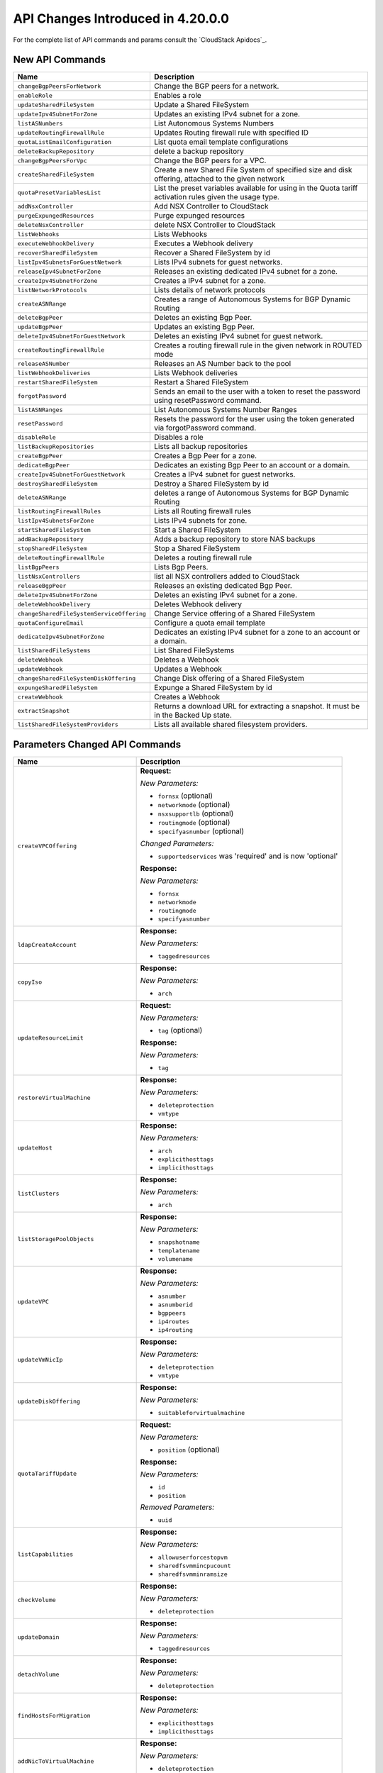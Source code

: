 .. Licensed to the Apache Software Foundation (ASF) under one
   or more contributor license agreements.  See the NOTICE file
   distributed with this work for additional information#
   regarding copyright ownership.  The ASF licenses this file
   to you under the Apache License, Version 2.0 (the
   "License"); you may not use this file except in compliance
   with the License.  You may obtain a copy of the License at
   http://www.apache.org/licenses/LICENSE-2.0
   Unless required by applicable law or agreed to in writing,
   software distributed under the License is distributed on an
   "AS IS" BASIS, WITHOUT WARRANTIES OR CONDITIONS OF ANY
   KIND, either express or implied.  See the License for the
   specific language governing permissions and limitations
   under the License.

API Changes Introduced in 4.20.0.0
==================================
For the complete list of API commands and params consult the `CloudStack Apidocs`_.

New API Commands
----------------

.. cssclass:: table-striped table-bordered table-hover

+---------------------------------------------+--------------------------------------------------------------------------------+
| Name                                        | Description                                                                    |
+=============================================+================================================================================+
| ``changeBgpPeersForNetwork``                | Change the BGP peers for a network.                                            |
+---------------------------------------------+--------------------------------------------------------------------------------+
| ``enableRole``                              | Enables a role                                                                 |
+---------------------------------------------+--------------------------------------------------------------------------------+
| ``updateSharedFileSystem``                  | Update a Shared FileSystem                                                     |
+---------------------------------------------+--------------------------------------------------------------------------------+
| ``updateIpv4SubnetForZone``                 | Updates an existing IPv4 subnet for a zone.                                    |
+---------------------------------------------+--------------------------------------------------------------------------------+
| ``listASNumbers``                           | List Autonomous Systems Numbers                                                |
+---------------------------------------------+--------------------------------------------------------------------------------+
| ``updateRoutingFirewallRule``               | Updates Routing firewall rule with specified ID                                |
+---------------------------------------------+--------------------------------------------------------------------------------+
| ``quotaListEmailConfiguration``             | List quota email template configurations                                       |
+---------------------------------------------+--------------------------------------------------------------------------------+
| ``deleteBackupRepository``                  | delete a backup repository                                                     |
+---------------------------------------------+--------------------------------------------------------------------------------+
| ``changeBgpPeersForVpc``                    | Change the BGP peers for a VPC.                                                |
+---------------------------------------------+--------------------------------------------------------------------------------+
| ``createSharedFileSystem``                  | Create a new Shared File System of specified size and disk offering, attached  |
|                                             | to the given network                                                           |
+---------------------------------------------+--------------------------------------------------------------------------------+
| ``quotaPresetVariablesList``                | List the preset variables available for using in the Quota tariff activation   |
|                                             | rules given the usage type.                                                    |
+---------------------------------------------+--------------------------------------------------------------------------------+
| ``addNsxController``                        | Add NSX Controller to CloudStack                                               |
+---------------------------------------------+--------------------------------------------------------------------------------+
| ``purgeExpungedResources``                  | Purge expunged resources                                                       |
+---------------------------------------------+--------------------------------------------------------------------------------+
| ``deleteNsxController``                     | delete NSX Controller to CloudStack                                            |
+---------------------------------------------+--------------------------------------------------------------------------------+
| ``listWebhooks``                            | Lists Webhooks                                                                 |
+---------------------------------------------+--------------------------------------------------------------------------------+
| ``executeWebhookDelivery``                  | Executes a Webhook delivery                                                    |
+---------------------------------------------+--------------------------------------------------------------------------------+
| ``recoverSharedFileSystem``                 | Recover a Shared FileSystem by id                                              |
+---------------------------------------------+--------------------------------------------------------------------------------+
| ``listIpv4SubnetsForGuestNetwork``          | Lists IPv4 subnets for guest networks.                                         |
+---------------------------------------------+--------------------------------------------------------------------------------+
| ``releaseIpv4SubnetForZone``                | Releases an existing dedicated IPv4 subnet for a zone.                         |
+---------------------------------------------+--------------------------------------------------------------------------------+
| ``createIpv4SubnetForZone``                 | Creates a IPv4 subnet for a zone.                                              |
+---------------------------------------------+--------------------------------------------------------------------------------+
| ``listNetworkProtocols``                    | Lists details of network protocols                                             |
+---------------------------------------------+--------------------------------------------------------------------------------+
| ``createASNRange``                          | Creates a range of Autonomous Systems for BGP Dynamic Routing                  |
+---------------------------------------------+--------------------------------------------------------------------------------+
| ``deleteBgpPeer``                           | Deletes an existing Bgp Peer.                                                  |
+---------------------------------------------+--------------------------------------------------------------------------------+
| ``updateBgpPeer``                           | Updates an existing Bgp Peer.                                                  |
+---------------------------------------------+--------------------------------------------------------------------------------+
| ``deleteIpv4SubnetForGuestNetwork``         | Deletes an existing IPv4 subnet for guest network.                             |
+---------------------------------------------+--------------------------------------------------------------------------------+
| ``createRoutingFirewallRule``               | Creates a routing firewall rule in the given network in ROUTED mode            |
+---------------------------------------------+--------------------------------------------------------------------------------+
| ``releaseASNumber``                         | Releases an AS Number back to the pool                                         |
+---------------------------------------------+--------------------------------------------------------------------------------+
| ``listWebhookDeliveries``                   | Lists Webhook deliveries                                                       |
+---------------------------------------------+--------------------------------------------------------------------------------+
| ``restartSharedFileSystem``                 | Restart a Shared FileSystem                                                    |
+---------------------------------------------+--------------------------------------------------------------------------------+
| ``forgotPassword``                          | Sends an email to the user with a token to reset the password using            |
|                                             | resetPassword command.                                                         |
+---------------------------------------------+--------------------------------------------------------------------------------+
| ``listASNRanges``                           | List Autonomous Systems Number Ranges                                          |
+---------------------------------------------+--------------------------------------------------------------------------------+
| ``resetPassword``                           | Resets the password for the user using the token generated via forgotPassword  |
|                                             | command.                                                                       |
+---------------------------------------------+--------------------------------------------------------------------------------+
| ``disableRole``                             | Disables a role                                                                |
+---------------------------------------------+--------------------------------------------------------------------------------+
| ``listBackupRepositories``                  | Lists all backup repositories                                                  |
+---------------------------------------------+--------------------------------------------------------------------------------+
| ``createBgpPeer``                           | Creates a Bgp Peer for a zone.                                                 |
+---------------------------------------------+--------------------------------------------------------------------------------+
| ``dedicateBgpPeer``                         | Dedicates an existing Bgp Peer to an account or a domain.                      |
+---------------------------------------------+--------------------------------------------------------------------------------+
| ``createIpv4SubnetForGuestNetwork``         | Creates a IPv4 subnet for guest networks.                                      |
+---------------------------------------------+--------------------------------------------------------------------------------+
| ``destroySharedFileSystem``                 | Destroy a Shared FileSystem by id                                              |
+---------------------------------------------+--------------------------------------------------------------------------------+
| ``deleteASNRange``                          | deletes a range of Autonomous Systems for BGP Dynamic Routing                  |
+---------------------------------------------+--------------------------------------------------------------------------------+
| ``listRoutingFirewallRules``                | Lists all Routing firewall rules                                               |
+---------------------------------------------+--------------------------------------------------------------------------------+
| ``listIpv4SubnetsForZone``                  | Lists IPv4 subnets for zone.                                                   |
+---------------------------------------------+--------------------------------------------------------------------------------+
| ``startSharedFileSystem``                   | Start a Shared FileSystem                                                      |
+---------------------------------------------+--------------------------------------------------------------------------------+
| ``addBackupRepository``                     | Adds a backup repository to store NAS backups                                  |
+---------------------------------------------+--------------------------------------------------------------------------------+
| ``stopSharedFileSystem``                    | Stop a Shared FileSystem                                                       |
+---------------------------------------------+--------------------------------------------------------------------------------+
| ``deleteRoutingFirewallRule``               | Deletes a routing firewall rule                                                |
+---------------------------------------------+--------------------------------------------------------------------------------+
| ``listBgpPeers``                            | Lists Bgp Peers.                                                               |
+---------------------------------------------+--------------------------------------------------------------------------------+
| ``listNsxControllers``                      | list all NSX controllers added to CloudStack                                   |
+---------------------------------------------+--------------------------------------------------------------------------------+
| ``releaseBgpPeer``                          | Releases an existing dedicated Bgp Peer.                                       |
+---------------------------------------------+--------------------------------------------------------------------------------+
| ``deleteIpv4SubnetForZone``                 | Deletes an existing IPv4 subnet for a zone.                                    |
+---------------------------------------------+--------------------------------------------------------------------------------+
| ``deleteWebhookDelivery``                   | Deletes Webhook delivery                                                       |
+---------------------------------------------+--------------------------------------------------------------------------------+
| ``changeSharedFileSystemServiceOffering``   | Change Service offering of a Shared FileSystem                                 |
+---------------------------------------------+--------------------------------------------------------------------------------+
| ``quotaConfigureEmail``                     | Configure a quota email template                                               |
+---------------------------------------------+--------------------------------------------------------------------------------+
| ``dedicateIpv4SubnetForZone``               | Dedicates an existing IPv4 subnet for a zone to an account or a domain.        |
+---------------------------------------------+--------------------------------------------------------------------------------+
| ``listSharedFileSystems``                   | List Shared FileSystems                                                        |
+---------------------------------------------+--------------------------------------------------------------------------------+
| ``deleteWebhook``                           | Deletes a Webhook                                                              |
+---------------------------------------------+--------------------------------------------------------------------------------+
| ``updateWebhook``                           | Updates a Webhook                                                              |
+---------------------------------------------+--------------------------------------------------------------------------------+
| ``changeSharedFileSystemDiskOffering``      | Change Disk offering of a Shared FileSystem                                    |
+---------------------------------------------+--------------------------------------------------------------------------------+
| ``expungeSharedFileSystem``                 | Expunge a Shared FileSystem by id                                              |
+---------------------------------------------+--------------------------------------------------------------------------------+
| ``createWebhook``                           | Creates a Webhook                                                              |
+---------------------------------------------+--------------------------------------------------------------------------------+
| ``extractSnapshot``                         | Returns a download URL for extracting a snapshot. It must be in the Backed Up  |
|                                             | state.                                                                         |
+---------------------------------------------+--------------------------------------------------------------------------------+
| ``listSharedFileSystemProviders``           | Lists all available shared filesystem providers.                               |
+---------------------------------------------+--------------------------------------------------------------------------------+


Parameters Changed API Commands
-------------------------------

.. cssclass:: table-striped table-bordered table-hover

+---------------------------------------------+--------------------------------------------------------------------------------+
| Name                                        | Description                                                                    |
+=============================================+================================================================================+
| ``createVPCOffering``                       | **Request:**                                                                   |
|                                             |                                                                                |
|                                             | *New Parameters:*                                                              |
|                                             |                                                                                |
|                                             | - ``fornsx`` (optional)                                                        |
|                                             | - ``networkmode`` (optional)                                                   |
|                                             | - ``nsxsupportlb`` (optional)                                                  |
|                                             | - ``routingmode`` (optional)                                                   |
|                                             | - ``specifyasnumber`` (optional)                                               |
|                                             |                                                                                |
|                                             | *Changed Parameters:*                                                          |
|                                             |                                                                                |
|                                             | - ``supportedservices`` was 'required' and is now 'optional'                   |
|                                             |                                                                                |
|                                             | **Response:**                                                                  |
|                                             |                                                                                |
|                                             | *New Parameters:*                                                              |
|                                             |                                                                                |
|                                             | - ``fornsx``                                                                   |
|                                             | - ``networkmode``                                                              |
|                                             | - ``routingmode``                                                              |
|                                             | - ``specifyasnumber``                                                          |
|                                             |                                                                                |
+---------------------------------------------+--------------------------------------------------------------------------------+
| ``ldapCreateAccount``                       | **Response:**                                                                  |
|                                             |                                                                                |
|                                             | *New Parameters:*                                                              |
|                                             |                                                                                |
|                                             | - ``taggedresources``                                                          |
|                                             |                                                                                |
+---------------------------------------------+--------------------------------------------------------------------------------+
| ``copyIso``                                 | **Response:**                                                                  |
|                                             |                                                                                |
|                                             | *New Parameters:*                                                              |
|                                             |                                                                                |
|                                             | - ``arch``                                                                     |
|                                             |                                                                                |
+---------------------------------------------+--------------------------------------------------------------------------------+
| ``updateResourceLimit``                     | **Request:**                                                                   |
|                                             |                                                                                |
|                                             | *New Parameters:*                                                              |
|                                             |                                                                                |
|                                             | - ``tag`` (optional)                                                           |
|                                             |                                                                                |
|                                             | **Response:**                                                                  |
|                                             |                                                                                |
|                                             | *New Parameters:*                                                              |
|                                             |                                                                                |
|                                             | - ``tag``                                                                      |
|                                             |                                                                                |
+---------------------------------------------+--------------------------------------------------------------------------------+
| ``restoreVirtualMachine``                   | **Response:**                                                                  |
|                                             |                                                                                |
|                                             | *New Parameters:*                                                              |
|                                             |                                                                                |
|                                             | - ``deleteprotection``                                                         |
|                                             | - ``vmtype``                                                                   |
|                                             |                                                                                |
+---------------------------------------------+--------------------------------------------------------------------------------+
| ``updateHost``                              | **Response:**                                                                  |
|                                             |                                                                                |
|                                             | *New Parameters:*                                                              |
|                                             |                                                                                |
|                                             | - ``arch``                                                                     |
|                                             | - ``explicithosttags``                                                         |
|                                             | - ``implicithosttags``                                                         |
|                                             |                                                                                |
+---------------------------------------------+--------------------------------------------------------------------------------+
| ``listClusters``                            | **Response:**                                                                  |
|                                             |                                                                                |
|                                             | *New Parameters:*                                                              |
|                                             |                                                                                |
|                                             | - ``arch``                                                                     |
|                                             |                                                                                |
+---------------------------------------------+--------------------------------------------------------------------------------+
| ``listStoragePoolObjects``                  | **Response:**                                                                  |
|                                             |                                                                                |
|                                             | *New Parameters:*                                                              |
|                                             |                                                                                |
|                                             | - ``snapshotname``                                                             |
|                                             | - ``templatename``                                                             |
|                                             | - ``volumename``                                                               |
|                                             |                                                                                |
+---------------------------------------------+--------------------------------------------------------------------------------+
| ``updateVPC``                               | **Response:**                                                                  |
|                                             |                                                                                |
|                                             | *New Parameters:*                                                              |
|                                             |                                                                                |
|                                             | - ``asnumber``                                                                 |
|                                             | - ``asnumberid``                                                               |
|                                             | - ``bgppeers``                                                                 |
|                                             | - ``ip4routes``                                                                |
|                                             | - ``ip4routing``                                                               |
|                                             |                                                                                |
+---------------------------------------------+--------------------------------------------------------------------------------+
| ``updateVmNicIp``                           | **Response:**                                                                  |
|                                             |                                                                                |
|                                             | *New Parameters:*                                                              |
|                                             |                                                                                |
|                                             | - ``deleteprotection``                                                         |
|                                             | - ``vmtype``                                                                   |
|                                             |                                                                                |
+---------------------------------------------+--------------------------------------------------------------------------------+
| ``updateDiskOffering``                      | **Response:**                                                                  |
|                                             |                                                                                |
|                                             | *New Parameters:*                                                              |
|                                             |                                                                                |
|                                             | - ``suitableforvirtualmachine``                                                |
|                                             |                                                                                |
+---------------------------------------------+--------------------------------------------------------------------------------+
| ``quotaTariffUpdate``                       | **Request:**                                                                   |
|                                             |                                                                                |
|                                             | *New Parameters:*                                                              |
|                                             |                                                                                |
|                                             | - ``position`` (optional)                                                      |
|                                             |                                                                                |
|                                             | **Response:**                                                                  |
|                                             |                                                                                |
|                                             | *New Parameters:*                                                              |
|                                             |                                                                                |
|                                             | - ``id``                                                                       |
|                                             | - ``position``                                                                 |
|                                             |                                                                                |
|                                             | *Removed Parameters:*                                                          |
|                                             |                                                                                |
|                                             | - ``uuid``                                                                     |
|                                             |                                                                                |
+---------------------------------------------+--------------------------------------------------------------------------------+
| ``listCapabilities``                        | **Response:**                                                                  |
|                                             |                                                                                |
|                                             | *New Parameters:*                                                              |
|                                             |                                                                                |
|                                             | - ``allowuserforcestopvm``                                                     |
|                                             | - ``sharedfsvmmincpucount``                                                    |
|                                             | - ``sharedfsvmminramsize``                                                     |
|                                             |                                                                                |
+---------------------------------------------+--------------------------------------------------------------------------------+
| ``checkVolume``                             | **Response:**                                                                  |
|                                             |                                                                                |
|                                             | *New Parameters:*                                                              |
|                                             |                                                                                |
|                                             | - ``deleteprotection``                                                         |
|                                             |                                                                                |
+---------------------------------------------+--------------------------------------------------------------------------------+
| ``updateDomain``                            | **Response:**                                                                  |
|                                             |                                                                                |
|                                             | *New Parameters:*                                                              |
|                                             |                                                                                |
|                                             | - ``taggedresources``                                                          |
|                                             |                                                                                |
+---------------------------------------------+--------------------------------------------------------------------------------+
| ``detachVolume``                            | **Response:**                                                                  |
|                                             |                                                                                |
|                                             | *New Parameters:*                                                              |
|                                             |                                                                                |
|                                             | - ``deleteprotection``                                                         |
|                                             |                                                                                |
+---------------------------------------------+--------------------------------------------------------------------------------+
| ``findHostsForMigration``                   | **Response:**                                                                  |
|                                             |                                                                                |
|                                             | *New Parameters:*                                                              |
|                                             |                                                                                |
|                                             | - ``explicithosttags``                                                         |
|                                             | - ``implicithosttags``                                                         |
|                                             |                                                                                |
+---------------------------------------------+--------------------------------------------------------------------------------+
| ``addNicToVirtualMachine``                  | **Response:**                                                                  |
|                                             |                                                                                |
|                                             | *New Parameters:*                                                              |
|                                             |                                                                                |
|                                             | - ``deleteprotection``                                                         |
|                                             | - ``vmtype``                                                                   |
|                                             |                                                                                |
+---------------------------------------------+--------------------------------------------------------------------------------+
| ``listPublicIpAddresses``                   | **Request:**                                                                   |
|                                             |                                                                                |
|                                             | *New Parameters:*                                                              |
|                                             |                                                                                |
|                                             | - ``forsystemvms`` (optional)                                                  |
|                                             |                                                                                |
|                                             | **Response:**                                                                  |
|                                             |                                                                                |
|                                             | *New Parameters:*                                                              |
|                                             |                                                                                |
|                                             | - ``forsystemvms``                                                             |
|                                             |                                                                                |
+---------------------------------------------+--------------------------------------------------------------------------------+
| ``updateDefaultNicForVirtualMachine``       | **Response:**                                                                  |
|                                             |                                                                                |
|                                             | *New Parameters:*                                                              |
|                                             |                                                                                |
|                                             | - ``deleteprotection``                                                         |
|                                             | - ``vmtype``                                                                   |
|                                             |                                                                                |
+---------------------------------------------+--------------------------------------------------------------------------------+
| ``copyTemplate``                            | **Response:**                                                                  |
|                                             |                                                                                |
|                                             | *New Parameters:*                                                              |
|                                             |                                                                                |
|                                             | - ``arch``                                                                     |
|                                             |                                                                                |
+---------------------------------------------+--------------------------------------------------------------------------------+
| ``listNiciraNvpDeviceNetworks``             | **Response:**                                                                  |
|                                             |                                                                                |
|                                             | *New Parameters:*                                                              |
|                                             |                                                                                |
|                                             | - ``asnumber``                                                                 |
|                                             | - ``asnumberid``                                                               |
|                                             | - ``bgppeers``                                                                 |
|                                             | - ``ip4routes``                                                                |
|                                             | - ``ip4routing``                                                               |
|                                             |                                                                                |
+---------------------------------------------+--------------------------------------------------------------------------------+
| ``resizeVolume``                            | **Response:**                                                                  |
|                                             |                                                                                |
|                                             | *New Parameters:*                                                              |
|                                             |                                                                                |
|                                             | - ``deleteprotection``                                                         |
|                                             |                                                                                |
+---------------------------------------------+--------------------------------------------------------------------------------+
| ``changeOfferingForVolume``                 | **Response:**                                                                  |
|                                             |                                                                                |
|                                             | *New Parameters:*                                                              |
|                                             |                                                                                |
|                                             | - ``deleteprotection``                                                         |
|                                             |                                                                                |
+---------------------------------------------+--------------------------------------------------------------------------------+
| ``updateNetwork``                           | **Response:**                                                                  |
|                                             |                                                                                |
|                                             | *New Parameters:*                                                              |
|                                             |                                                                                |
|                                             | - ``asnumber``                                                                 |
|                                             | - ``asnumberid``                                                               |
|                                             | - ``bgppeers``                                                                 |
|                                             | - ``ip4routes``                                                                |
|                                             | - ``ip4routing``                                                               |
|                                             |                                                                                |
+---------------------------------------------+--------------------------------------------------------------------------------+
| ``listUsageTypes``                          | **Response:**                                                                  |
|                                             |                                                                                |
|                                             | *New Parameters:*                                                              |
|                                             |                                                                                |
|                                             | - ``id``                                                                       |
|                                             | - ``name``                                                                     |
|                                             |                                                                                |
|                                             | *Removed Parameters:*                                                          |
|                                             |                                                                                |
|                                             | - ``usagetypeid``                                                              |
|                                             |                                                                                |
+---------------------------------------------+--------------------------------------------------------------------------------+
| ``migrateVirtualMachine``                   | **Response:**                                                                  |
|                                             |                                                                                |
|                                             | *New Parameters:*                                                              |
|                                             |                                                                                |
|                                             | - ``deleteprotection``                                                         |
|                                             | - ``vmtype``                                                                   |
|                                             |                                                                                |
+---------------------------------------------+--------------------------------------------------------------------------------+
| ``resetPasswordForVirtualMachine``          | **Response:**                                                                  |
|                                             |                                                                                |
|                                             | *New Parameters:*                                                              |
|                                             |                                                                                |
|                                             | - ``deleteprotection``                                                         |
|                                             | - ``vmtype``                                                                   |
|                                             |                                                                                |
+---------------------------------------------+--------------------------------------------------------------------------------+
| ``createVPC``                               | **Request:**                                                                   |
|                                             |                                                                                |
|                                             | *New Parameters:*                                                              |
|                                             |                                                                                |
|                                             | - ``asnumber`` (optional)                                                      |
|                                             | - ``bgppeerids`` (optional)                                                    |
|                                             | - ``cidrsize`` (optional)                                                      |
|                                             |                                                                                |
|                                             | *Changed Parameters:*                                                          |
|                                             |                                                                                |
|                                             | - ``cidr`` was 'required' and is now 'optional'                                |
|                                             |                                                                                |
|                                             | **Response:**                                                                  |
|                                             |                                                                                |
|                                             | *New Parameters:*                                                              |
|                                             |                                                                                |
|                                             | - ``asnumber``                                                                 |
|                                             | - ``asnumberid``                                                               |
|                                             | - ``bgppeers``                                                                 |
|                                             | - ``ip4routes``                                                                |
|                                             | - ``ip4routing``                                                               |
|                                             |                                                                                |
+---------------------------------------------+--------------------------------------------------------------------------------+
| ``detachIso``                               | **Response:**                                                                  |
|                                             |                                                                                |
|                                             | *New Parameters:*                                                              |
|                                             |                                                                                |
|                                             | - ``deleteprotection``                                                         |
|                                             | - ``vmtype``                                                                   |
|                                             |                                                                                |
+---------------------------------------------+--------------------------------------------------------------------------------+
| ``prepareHostForMaintenance``               | **Response:**                                                                  |
|                                             |                                                                                |
|                                             | *New Parameters:*                                                              |
|                                             |                                                                                |
|                                             | - ``arch``                                                                     |
|                                             | - ``explicithosttags``                                                         |
|                                             | - ``implicithosttags``                                                         |
|                                             |                                                                                |
+---------------------------------------------+--------------------------------------------------------------------------------+
| ``listVirtualMachines``                     | **Response:**                                                                  |
|                                             |                                                                                |
|                                             | *New Parameters:*                                                              |
|                                             |                                                                                |
|                                             | - ``deleteprotection``                                                         |
|                                             | - ``vmtype``                                                                   |
|                                             |                                                                                |
+---------------------------------------------+--------------------------------------------------------------------------------+
| ``listDiskOfferings``                       | **Request:**                                                                   |
|                                             |                                                                                |
|                                             | *New Parameters:*                                                              |
|                                             |                                                                                |
|                                             | - ``virtualmachineid`` (optional)                                              |
|                                             |                                                                                |
|                                             | **Response:**                                                                  |
|                                             |                                                                                |
|                                             | *New Parameters:*                                                              |
|                                             |                                                                                |
|                                             | - ``suitableforvirtualmachine``                                                |
|                                             |                                                                                |
+---------------------------------------------+--------------------------------------------------------------------------------+
| ``listProjects``                            | **Response:**                                                                  |
|                                             |                                                                                |
|                                             | *New Parameters:*                                                              |
|                                             |                                                                                |
|                                             | - ``taggedresources``                                                          |
|                                             |                                                                                |
+---------------------------------------------+--------------------------------------------------------------------------------+
| ``createAccount``                           | **Response:**                                                                  |
|                                             |                                                                                |
|                                             | *New Parameters:*                                                              |
|                                             |                                                                                |
|                                             | - ``taggedresources``                                                          |
|                                             |                                                                                |
+---------------------------------------------+--------------------------------------------------------------------------------+
| ``revertToVMSnapshot``                      | **Response:**                                                                  |
|                                             |                                                                                |
|                                             | *New Parameters:*                                                              |
|                                             |                                                                                |
|                                             | - ``deleteprotection``                                                         |
|                                             | - ``vmtype``                                                                   |
|                                             |                                                                                |
+---------------------------------------------+--------------------------------------------------------------------------------+
| ``registerIso``                             | **Request:**                                                                   |
|                                             |                                                                                |
|                                             | *New Parameters:*                                                              |
|                                             |                                                                                |
|                                             | - ``arch`` (optional)                                                          |
|                                             |                                                                                |
|                                             | **Response:**                                                                  |
|                                             |                                                                                |
|                                             | *New Parameters:*                                                              |
|                                             |                                                                                |
|                                             | - ``arch``                                                                     |
|                                             |                                                                                |
+---------------------------------------------+--------------------------------------------------------------------------------+
| ``cancelHostMaintenance``                   | **Response:**                                                                  |
|                                             |                                                                                |
|                                             | *New Parameters:*                                                              |
|                                             |                                                                                |
|                                             | - ``arch``                                                                     |
|                                             | - ``explicithosttags``                                                         |
|                                             | - ``implicithosttags``                                                         |
|                                             |                                                                                |
+---------------------------------------------+--------------------------------------------------------------------------------+
| ``updateZone``                              | **Response:**                                                                  |
|                                             |                                                                                |
|                                             | *New Parameters:*                                                              |
|                                             |                                                                                |
|                                             | - ``asnrange``                                                                 |
|                                             | - ``ismultiarch``                                                              |
|                                             | - ``isnsxenabled``                                                             |
|                                             |                                                                                |
+---------------------------------------------+--------------------------------------------------------------------------------+
| ``listVlanIpRanges``                        | **Response:**                                                                  |
|                                             |                                                                                |
|                                             | *New Parameters:*                                                              |
|                                             |                                                                                |
|                                             | - ``fornsx``                                                                   |
|                                             |                                                                                |
+---------------------------------------------+--------------------------------------------------------------------------------+
| ``listProjectAccounts``                     | **Response:**                                                                  |
|                                             |                                                                                |
|                                             | *New Parameters:*                                                              |
|                                             |                                                                                |
|                                             | - ``taggedresources``                                                          |
|                                             |                                                                                |
+---------------------------------------------+--------------------------------------------------------------------------------+
| ``createDiskOffering``                      | **Response:**                                                                  |
|                                             |                                                                                |
|                                             | *New Parameters:*                                                              |
|                                             |                                                                                |
|                                             | - ``suitableforvirtualmachine``                                                |
|                                             |                                                                                |
+---------------------------------------------+--------------------------------------------------------------------------------+
| ``migrateVirtualMachineWithVolume``         | **Response:**                                                                  |
|                                             |                                                                                |
|                                             | *New Parameters:*                                                              |
|                                             |                                                                                |
|                                             | - ``deleteprotection``                                                         |
|                                             | - ``vmtype``                                                                   |
|                                             |                                                                                |
+---------------------------------------------+--------------------------------------------------------------------------------+
| ``attachVolume``                            | **Response:**                                                                  |
|                                             |                                                                                |
|                                             | *New Parameters:*                                                              |
|                                             |                                                                                |
|                                             | - ``deleteprotection``                                                         |
|                                             |                                                                                |
+---------------------------------------------+--------------------------------------------------------------------------------+
| ``addHost``                                 | **Response:**                                                                  |
|                                             |                                                                                |
|                                             | *New Parameters:*                                                              |
|                                             |                                                                                |
|                                             | - ``arch``                                                                     |
|                                             | - ``explicithosttags``                                                         |
|                                             | - ``implicithosttags``                                                         |
|                                             |                                                                                |
+---------------------------------------------+--------------------------------------------------------------------------------+
| ``updateProject``                           | **Response:**                                                                  |
|                                             |                                                                                |
|                                             | *New Parameters:*                                                              |
|                                             |                                                                                |
|                                             | - ``taggedresources``                                                          |
|                                             |                                                                                |
+---------------------------------------------+--------------------------------------------------------------------------------+
| ``listZones``                               | **Response:**                                                                  |
|                                             |                                                                                |
|                                             | *New Parameters:*                                                              |
|                                             |                                                                                |
|                                             | - ``asnrange``                                                                 |
|                                             | - ``ismultiarch``                                                              |
|                                             | - ``isnsxenabled``                                                             |
|                                             |                                                                                |
+---------------------------------------------+--------------------------------------------------------------------------------+
| ``listNetscalerLoadBalancerNetworks``       | **Response:**                                                                  |
|                                             |                                                                                |
|                                             | *New Parameters:*                                                              |
|                                             |                                                                                |
|                                             | - ``asnumber``                                                                 |
|                                             | - ``asnumberid``                                                               |
|                                             | - ``bgppeers``                                                                 |
|                                             | - ``ip4routes``                                                                |
|                                             | - ``ip4routing``                                                               |
|                                             |                                                                                |
+---------------------------------------------+--------------------------------------------------------------------------------+
| ``migrateVolume``                           | **Response:**                                                                  |
|                                             |                                                                                |
|                                             | *New Parameters:*                                                              |
|                                             |                                                                                |
|                                             | - ``deleteprotection``                                                         |
|                                             |                                                                                |
+---------------------------------------------+--------------------------------------------------------------------------------+
| ``migrateVPC``                              | **Response:**                                                                  |
|                                             |                                                                                |
|                                             | *New Parameters:*                                                              |
|                                             |                                                                                |
|                                             | - ``asnumber``                                                                 |
|                                             | - ``asnumberid``                                                               |
|                                             | - ``bgppeers``                                                                 |
|                                             | - ``ip4routes``                                                                |
|                                             | - ``ip4routing``                                                               |
|                                             |                                                                                |
+---------------------------------------------+--------------------------------------------------------------------------------+
| ``dedicatePublicIpRange``                   | **Response:**                                                                  |
|                                             |                                                                                |
|                                             | *New Parameters:*                                                              |
|                                             |                                                                                |
|                                             | - ``fornsx``                                                                   |
|                                             |                                                                                |
+---------------------------------------------+--------------------------------------------------------------------------------+
| ``recoverVirtualMachine``                   | **Response:**                                                                  |
|                                             |                                                                                |
|                                             | *New Parameters:*                                                              |
|                                             |                                                                                |
|                                             | - ``deleteprotection``                                                         |
|                                             | - ``vmtype``                                                                   |
|                                             |                                                                                |
+---------------------------------------------+--------------------------------------------------------------------------------+
| ``cancelHostAsDegraded``                    | **Response:**                                                                  |
|                                             |                                                                                |
|                                             | *New Parameters:*                                                              |
|                                             |                                                                                |
|                                             | - ``arch``                                                                     |
|                                             | - ``explicithosttags``                                                         |
|                                             | - ``implicithosttags``                                                         |
|                                             |                                                                                |
+---------------------------------------------+--------------------------------------------------------------------------------+
| ``listBrocadeVcsDeviceNetworks``            | **Response:**                                                                  |
|                                             |                                                                                |
|                                             | *New Parameters:*                                                              |
|                                             |                                                                                |
|                                             | - ``asnumber``                                                                 |
|                                             | - ``asnumberid``                                                               |
|                                             | - ``bgppeers``                                                                 |
|                                             | - ``ip4routes``                                                                |
|                                             | - ``ip4routing``                                                               |
|                                             |                                                                                |
+---------------------------------------------+--------------------------------------------------------------------------------+
| ``importRole``                              | **Response:**                                                                  |
|                                             |                                                                                |
|                                             | *New Parameters:*                                                              |
|                                             |                                                                                |
|                                             | - ``state``                                                                    |
|                                             |                                                                                |
+---------------------------------------------+--------------------------------------------------------------------------------+
| ``quotaTariffCreate``                       | **Request:**                                                                   |
|                                             |                                                                                |
|                                             | *New Parameters:*                                                              |
|                                             |                                                                                |
|                                             | - ``position`` (optional)                                                      |
|                                             |                                                                                |
|                                             | **Response:**                                                                  |
|                                             |                                                                                |
|                                             | *New Parameters:*                                                              |
|                                             |                                                                                |
|                                             | - ``id``                                                                       |
|                                             | - ``position``                                                                 |
|                                             |                                                                                |
|                                             | *Removed Parameters:*                                                          |
|                                             |                                                                                |
|                                             | - ``uuid``                                                                     |
|                                             |                                                                                |
+---------------------------------------------+--------------------------------------------------------------------------------+
| ``suspendProject``                          | **Response:**                                                                  |
|                                             |                                                                                |
|                                             | *New Parameters:*                                                              |
|                                             |                                                                                |
|                                             | - ``taggedresources``                                                          |
|                                             |                                                                                |
+---------------------------------------------+--------------------------------------------------------------------------------+
| ``createZone``                              | **Response:**                                                                  |
|                                             |                                                                                |
|                                             | *New Parameters:*                                                              |
|                                             |                                                                                |
|                                             | - ``asnrange``                                                                 |
|                                             | - ``ismultiarch``                                                              |
|                                             | - ``isnsxenabled``                                                             |
|                                             |                                                                                |
+---------------------------------------------+--------------------------------------------------------------------------------+
| ``listDomainChildren``                      | **Response:**                                                                  |
|                                             |                                                                                |
|                                             | *New Parameters:*                                                              |
|                                             |                                                                                |
|                                             | - ``taggedresources``                                                          |
|                                             |                                                                                |
+---------------------------------------------+--------------------------------------------------------------------------------+
| ``importUnmanagedInstance``                 | **Response:**                                                                  |
|                                             |                                                                                |
|                                             | *New Parameters:*                                                              |
|                                             |                                                                                |
|                                             | - ``deleteprotection``                                                         |
|                                             | - ``vmtype``                                                                   |
|                                             |                                                                                |
+---------------------------------------------+--------------------------------------------------------------------------------+
| ``attachIso``                               | **Response:**                                                                  |
|                                             |                                                                                |
|                                             | *New Parameters:*                                                              |
|                                             |                                                                                |
|                                             | - ``deleteprotection``                                                         |
|                                             | - ``vmtype``                                                                   |
|                                             |                                                                                |
+---------------------------------------------+--------------------------------------------------------------------------------+
| ``generateUsageRecords``                    | **Request:**                                                                   |
|                                             |                                                                                |
|                                             | *Changed Parameters:*                                                          |
|                                             |                                                                                |
|                                             | - ``enddate`` was 'required' and is now 'optional'                             |
|                                             | - ``startdate`` was 'required' and is now 'optional'                           |
|                                             |                                                                                |
+---------------------------------------------+--------------------------------------------------------------------------------+
| ``listAccounts``                            | **Request:**                                                                   |
|                                             |                                                                                |
|                                             | *New Parameters:*                                                              |
|                                             |                                                                                |
|                                             | - ``tag`` (optional)                                                           |
|                                             |                                                                                |
|                                             | **Response:**                                                                  |
|                                             |                                                                                |
|                                             | *New Parameters:*                                                              |
|                                             |                                                                                |
|                                             | - ``taggedresources``                                                          |
|                                             |                                                                                |
+---------------------------------------------+--------------------------------------------------------------------------------+
| ``activateProject``                         | **Response:**                                                                  |
|                                             |                                                                                |
|                                             | *New Parameters:*                                                              |
|                                             |                                                                                |
|                                             | - ``taggedresources``                                                          |
|                                             |                                                                                |
+---------------------------------------------+--------------------------------------------------------------------------------+
| ``deleteVnfTemplate``                       | **Request:**                                                                   |
|                                             |                                                                                |
|                                             | *New Parameters:*                                                              |
|                                             |                                                                                |
|                                             | - ``issystem`` (optional)                                                      |
|                                             |                                                                                |
+---------------------------------------------+--------------------------------------------------------------------------------+
| ``addBaremetalHost``                        | **Response:**                                                                  |
|                                             |                                                                                |
|                                             | *New Parameters:*                                                              |
|                                             |                                                                                |
|                                             | - ``arch``                                                                     |
|                                             | - ``explicithosttags``                                                         |
|                                             | - ``implicithosttags``                                                         |
|                                             |                                                                                |
+---------------------------------------------+--------------------------------------------------------------------------------+
| ``destroyVirtualMachine``                   | **Response:**                                                                  |
|                                             |                                                                                |
|                                             | *New Parameters:*                                                              |
|                                             |                                                                                |
|                                             | - ``deleteprotection``                                                         |
|                                             | - ``vmtype``                                                                   |
|                                             |                                                                                |
+---------------------------------------------+--------------------------------------------------------------------------------+
| ``startVirtualMachine``                     | **Response:**                                                                  |
|                                             |                                                                                |
|                                             | *New Parameters:*                                                              |
|                                             |                                                                                |
|                                             | - ``deleteprotection``                                                         |
|                                             | - ``vmtype``                                                                   |
|                                             |                                                                                |
+---------------------------------------------+--------------------------------------------------------------------------------+
| ``listHosts``                               | **Response:**                                                                  |
|                                             |                                                                                |
|                                             | *New Parameters:*                                                              |
|                                             |                                                                                |
|                                             | - ``arch``                                                                     |
|                                             | - ``explicithosttags``                                                         |
|                                             | - ``implicithosttags``                                                         |
|                                             |                                                                                |
+---------------------------------------------+--------------------------------------------------------------------------------+
| ``moveDomain``                              | **Response:**                                                                  |
|                                             |                                                                                |
|                                             | *New Parameters:*                                                              |
|                                             |                                                                                |
|                                             | - ``taggedresources``                                                          |
|                                             |                                                                                |
+---------------------------------------------+--------------------------------------------------------------------------------+
| ``listNetworks``                            | **Response:**                                                                  |
|                                             |                                                                                |
|                                             | *New Parameters:*                                                              |
|                                             |                                                                                |
|                                             | - ``asnumber``                                                                 |
|                                             | - ``asnumberid``                                                               |
|                                             | - ``bgppeers``                                                                 |
|                                             | - ``ip4routes``                                                                |
|                                             | - ``ip4routing``                                                               |
|                                             |                                                                                |
+---------------------------------------------+--------------------------------------------------------------------------------+
| ``listAffinityGroups``                      | **Response:**                                                                  |
|                                             |                                                                                |
|                                             | *New Parameters:*                                                              |
|                                             |                                                                                |
|                                             | - ``dedicatedresources``                                                       |
|                                             |                                                                                |
+---------------------------------------------+--------------------------------------------------------------------------------+
| ``reserveIpAddress``                        | **Response:**                                                                  |
|                                             |                                                                                |
|                                             | *New Parameters:*                                                              |
|                                             |                                                                                |
|                                             | - ``forsystemvms``                                                             |
|                                             |                                                                                |
+---------------------------------------------+--------------------------------------------------------------------------------+
| ``listVPCOfferings``                        | **Response:**                                                                  |
|                                             |                                                                                |
|                                             | *New Parameters:*                                                              |
|                                             |                                                                                |
|                                             | - ``fornsx``                                                                   |
|                                             | - ``networkmode``                                                              |
|                                             | - ``routingmode``                                                              |
|                                             | - ``specifyasnumber``                                                          |
|                                             |                                                                                |
+---------------------------------------------+--------------------------------------------------------------------------------+
| ``uploadVolume``                            | **Response:**                                                                  |
|                                             |                                                                                |
|                                             | *New Parameters:*                                                              |
|                                             |                                                                                |
|                                             | - ``deleteprotection``                                                         |
|                                             |                                                                                |
+---------------------------------------------+--------------------------------------------------------------------------------+
| ``lockAccount``                             | **Response:**                                                                  |
|                                             |                                                                                |
|                                             | *New Parameters:*                                                              |
|                                             |                                                                                |
|                                             | - ``taggedresources``                                                          |
|                                             |                                                                                |
+---------------------------------------------+--------------------------------------------------------------------------------+
| ``changeServiceForVirtualMachine``          | **Response:**                                                                  |
|                                             |                                                                                |
|                                             | *New Parameters:*                                                              |
|                                             |                                                                                |
|                                             | - ``deleteprotection``                                                         |
|                                             | - ``vmtype``                                                                   |
|                                             |                                                                                |
+---------------------------------------------+--------------------------------------------------------------------------------+
| ``listTemplates``                           | **Request:**                                                                   |
|                                             |                                                                                |
|                                             | *New Parameters:*                                                              |
|                                             |                                                                                |
|                                             | - ``arch`` (optional)                                                          |
|                                             |                                                                                |
|                                             | **Response:**                                                                  |
|                                             |                                                                                |
|                                             | *New Parameters:*                                                              |
|                                             |                                                                                |
|                                             | - ``arch``                                                                     |
|                                             |                                                                                |
+---------------------------------------------+--------------------------------------------------------------------------------+
| ``createAffinityGroup``                     | **Response:**                                                                  |
|                                             |                                                                                |
|                                             | *New Parameters:*                                                              |
|                                             |                                                                                |
|                                             | - ``dedicatedresources``                                                       |
|                                             |                                                                                |
+---------------------------------------------+--------------------------------------------------------------------------------+
| ``rebootVirtualMachine``                    | **Response:**                                                                  |
|                                             |                                                                                |
|                                             | *New Parameters:*                                                              |
|                                             |                                                                                |
|                                             | - ``deleteprotection``                                                         |
|                                             | - ``vmtype``                                                                   |
|                                             |                                                                                |
+---------------------------------------------+--------------------------------------------------------------------------------+
| ``listVnfTemplates``                        | **Request:**                                                                   |
|                                             |                                                                                |
|                                             | *New Parameters:*                                                              |
|                                             |                                                                                |
|                                             | - ``arch`` (optional)                                                          |
|                                             |                                                                                |
|                                             | **Response:**                                                                  |
|                                             |                                                                                |
|                                             | *New Parameters:*                                                              |
|                                             |                                                                                |
|                                             | - ``arch``                                                                     |
|                                             |                                                                                |
+---------------------------------------------+--------------------------------------------------------------------------------+
| ``deployVnfAppliance``                      | **Response:**                                                                  |
|                                             |                                                                                |
|                                             | *New Parameters:*                                                              |
|                                             |                                                                                |
|                                             | - ``deleteprotection``                                                         |
|                                             | - ``vmtype``                                                                   |
|                                             |                                                                                |
+---------------------------------------------+--------------------------------------------------------------------------------+
| ``updateNetworkOffering``                   | **Response:**                                                                  |
|                                             |                                                                                |
|                                             | *New Parameters:*                                                              |
|                                             |                                                                                |
|                                             | - ``fornsx``                                                                   |
|                                             | - ``networkmode``                                                              |
|                                             | - ``routingmode``                                                              |
|                                             | - ``specifyasnumber``                                                          |
|                                             | - ``supportsinternallb``                                                       |
|                                             |                                                                                |
+---------------------------------------------+--------------------------------------------------------------------------------+
| ``createNetworkOffering``                   | **Request:**                                                                   |
|                                             |                                                                                |
|                                             | *New Parameters:*                                                              |
|                                             |                                                                                |
|                                             | - ``fornsx`` (optional)                                                        |
|                                             | - ``networkmode`` (optional)                                                   |
|                                             | - ``nsxsupportlb`` (optional)                                                  |
|                                             | - ``nsxsupportsinternallb`` (optional)                                         |
|                                             | - ``routingmode`` (optional)                                                   |
|                                             | - ``specifyasnumber`` (optional)                                               |
|                                             |                                                                                |
|                                             | **Response:**                                                                  |
|                                             |                                                                                |
|                                             | *New Parameters:*                                                              |
|                                             |                                                                                |
|                                             | - ``fornsx``                                                                   |
|                                             | - ``networkmode``                                                              |
|                                             | - ``routingmode``                                                              |
|                                             | - ``specifyasnumber``                                                          |
|                                             | - ``supportsinternallb``                                                       |
|                                             |                                                                                |
+---------------------------------------------+--------------------------------------------------------------------------------+
| ``quotaTariffList``                         | **Request:**                                                                   |
|                                             |                                                                                |
|                                             | *New Parameters:*                                                              |
|                                             |                                                                                |
|                                             | - ``id`` (optional)                                                            |
|                                             | - ``listonlyremoved`` (optional)                                               |
|                                             |                                                                                |
|                                             | **Response:**                                                                  |
|                                             |                                                                                |
|                                             | *New Parameters:*                                                              |
|                                             |                                                                                |
|                                             | - ``id``                                                                       |
|                                             | - ``position``                                                                 |
|                                             |                                                                                |
|                                             | *Removed Parameters:*                                                          |
|                                             |                                                                                |
|                                             | - ``uuid``                                                                     |
|                                             |                                                                                |
+---------------------------------------------+--------------------------------------------------------------------------------+
| ``destroyVolume``                           | **Response:**                                                                  |
|                                             |                                                                                |
|                                             | *New Parameters:*                                                              |
|                                             |                                                                                |
|                                             | - ``deleteprotection``                                                         |
|                                             |                                                                                |
+---------------------------------------------+--------------------------------------------------------------------------------+
| ``createProject``                           | **Response:**                                                                  |
|                                             |                                                                                |
|                                             | *New Parameters:*                                                              |
|                                             |                                                                                |
|                                             | - ``taggedresources``                                                          |
|                                             |                                                                                |
+---------------------------------------------+--------------------------------------------------------------------------------+
| ``markDefaultZoneForAccount``               | **Response:**                                                                  |
|                                             |                                                                                |
|                                             | *New Parameters:*                                                              |
|                                             |                                                                                |
|                                             | - ``taggedresources``                                                          |
|                                             |                                                                                |
+---------------------------------------------+--------------------------------------------------------------------------------+
| ``listImageStoreObjects``                   | **Response:**                                                                  |
|                                             |                                                                                |
|                                             | *New Parameters:*                                                              |
|                                             |                                                                                |
|                                             | - ``snapshotname``                                                             |
|                                             | - ``templatename``                                                             |
|                                             | - ``volumename``                                                               |
|                                             |                                                                                |
+---------------------------------------------+--------------------------------------------------------------------------------+
| ``updateIso``                               | **Request:**                                                                   |
|                                             |                                                                                |
|                                             | *New Parameters:*                                                              |
|                                             |                                                                                |
|                                             | - ``arch`` (optional)                                                          |
|                                             |                                                                                |
|                                             | **Response:**                                                                  |
|                                             |                                                                                |
|                                             | *New Parameters:*                                                              |
|                                             |                                                                                |
|                                             | - ``arch``                                                                     |
|                                             |                                                                                |
+---------------------------------------------+--------------------------------------------------------------------------------+
| ``prepareTemplate``                         | **Response:**                                                                  |
|                                             |                                                                                |
|                                             | *New Parameters:*                                                              |
|                                             |                                                                                |
|                                             | - ``arch``                                                                     |
|                                             |                                                                                |
+---------------------------------------------+--------------------------------------------------------------------------------+
| ``createDomain``                            | **Response:**                                                                  |
|                                             |                                                                                |
|                                             | *New Parameters:*                                                              |
|                                             |                                                                                |
|                                             | - ``taggedresources``                                                          |
|                                             |                                                                                |
+---------------------------------------------+--------------------------------------------------------------------------------+
| ``assignVolume``                            | **Response:**                                                                  |
|                                             |                                                                                |
|                                             | *New Parameters:*                                                              |
|                                             |                                                                                |
|                                             | - ``deleteprotection``                                                         |
|                                             |                                                                                |
+---------------------------------------------+--------------------------------------------------------------------------------+
| ``createServiceOffering``                   | **Request:**                                                                   |
|                                             |                                                                                |
|                                             | *New Parameters:*                                                              |
|                                             |                                                                                |
|                                             | - ``purgeresources`` (optional)                                                |
|                                             |                                                                                |
|                                             | **Response:**                                                                  |
|                                             |                                                                                |
|                                             | *New Parameters:*                                                              |
|                                             |                                                                                |
|                                             | - ``purgeresources``                                                           |
|                                             |                                                                                |
+---------------------------------------------+--------------------------------------------------------------------------------+
| ``assignVirtualMachine``                    | **Response:**                                                                  |
|                                             |                                                                                |
|                                             | *New Parameters:*                                                              |
|                                             |                                                                                |
|                                             | - ``deleteprotection``                                                         |
|                                             | - ``vmtype``                                                                   |
|                                             |                                                                                |
+---------------------------------------------+--------------------------------------------------------------------------------+
| ``updateTemplate``                          | **Request:**                                                                   |
|                                             |                                                                                |
|                                             | *New Parameters:*                                                              |
|                                             |                                                                                |
|                                             | - ``arch`` (optional)                                                          |
|                                             | - ``templatetag`` (optional)                                                   |
|                                             |                                                                                |
|                                             | **Response:**                                                                  |
|                                             |                                                                                |
|                                             | *New Parameters:*                                                              |
|                                             |                                                                                |
|                                             | - ``arch``                                                                     |
|                                             |                                                                                |
+---------------------------------------------+--------------------------------------------------------------------------------+
| ``createVlanIpRange``                       | **Request:**                                                                   |
|                                             |                                                                                |
|                                             | *New Parameters:*                                                              |
|                                             |                                                                                |
|                                             | - ``fornsx`` (optional)                                                        |
|                                             |                                                                                |
|                                             | **Response:**                                                                  |
|                                             |                                                                                |
|                                             | *New Parameters:*                                                              |
|                                             |                                                                                |
|                                             | - ``fornsx``                                                                   |
|                                             |                                                                                |
+---------------------------------------------+--------------------------------------------------------------------------------+
| ``listPaloAltoFirewallNetworks``            | **Response:**                                                                  |
|                                             |                                                                                |
|                                             | *New Parameters:*                                                              |
|                                             |                                                                                |
|                                             | - ``asnumber``                                                                 |
|                                             | - ``asnumberid``                                                               |
|                                             | - ``bgppeers``                                                                 |
|                                             | - ``ip4routes``                                                                |
|                                             | - ``ip4routing``                                                               |
|                                             |                                                                                |
+---------------------------------------------+--------------------------------------------------------------------------------+
| ``updateVolume``                            | **Request:**                                                                   |
|                                             |                                                                                |
|                                             | *New Parameters:*                                                              |
|                                             |                                                                                |
|                                             | - ``deleteprotection`` (optional)                                              |
|                                             |                                                                                |
|                                             | **Response:**                                                                  |
|                                             |                                                                                |
|                                             | *New Parameters:*                                                              |
|                                             |                                                                                |
|                                             | - ``deleteprotection``                                                         |
|                                             |                                                                                |
+---------------------------------------------+--------------------------------------------------------------------------------+
| ``updateVirtualMachine``                    | **Request:**                                                                   |
|                                             |                                                                                |
|                                             | *New Parameters:*                                                              |
|                                             |                                                                                |
|                                             | - ``deleteprotection`` (optional)                                              |
|                                             |                                                                                |
|                                             | **Response:**                                                                  |
|                                             |                                                                                |
|                                             | *New Parameters:*                                                              |
|                                             |                                                                                |
|                                             | - ``deleteprotection``                                                         |
|                                             | - ``vmtype``                                                                   |
|                                             |                                                                                |
+---------------------------------------------+--------------------------------------------------------------------------------+
| ``updateAccount``                           | **Response:**                                                                  |
|                                             |                                                                                |
|                                             | *New Parameters:*                                                              |
|                                             |                                                                                |
|                                             | - ``taggedresources``                                                          |
|                                             |                                                                                |
+---------------------------------------------+--------------------------------------------------------------------------------+
| ``disableAccount``                          | **Response:**                                                                  |
|                                             |                                                                                |
|                                             | *New Parameters:*                                                              |
|                                             |                                                                                |
|                                             | - ``taggedresources``                                                          |
|                                             |                                                                                |
+---------------------------------------------+--------------------------------------------------------------------------------+
| ``listDomains``                             | **Request:**                                                                   |
|                                             |                                                                                |
|                                             | *New Parameters:*                                                              |
|                                             |                                                                                |
|                                             | - ``tag`` (optional)                                                           |
|                                             |                                                                                |
|                                             | **Response:**                                                                  |
|                                             |                                                                                |
|                                             | *New Parameters:*                                                              |
|                                             |                                                                                |
|                                             | - ``taggedresources``                                                          |
|                                             |                                                                                |
+---------------------------------------------+--------------------------------------------------------------------------------+
| ``resetUserDataForVirtualMachine``          | **Response:**                                                                  |
|                                             |                                                                                |
|                                             | *New Parameters:*                                                              |
|                                             |                                                                                |
|                                             | - ``deleteprotection``                                                         |
|                                             | - ``vmtype``                                                                   |
|                                             |                                                                                |
+---------------------------------------------+--------------------------------------------------------------------------------+
| ``deleteTemplate``                          | **Request:**                                                                   |
|                                             |                                                                                |
|                                             | *New Parameters:*                                                              |
|                                             |                                                                                |
|                                             | - ``issystem`` (optional)                                                      |
|                                             |                                                                                |
+---------------------------------------------+--------------------------------------------------------------------------------+
| ``importVolume``                            | **Response:**                                                                  |
|                                             |                                                                                |
|                                             | *New Parameters:*                                                              |
|                                             |                                                                                |
|                                             | - ``deleteprotection``                                                         |
|                                             |                                                                                |
+---------------------------------------------+--------------------------------------------------------------------------------+
| ``createTemplate``                          | **Response:**                                                                  |
|                                             |                                                                                |
|                                             | *New Parameters:*                                                              |
|                                             |                                                                                |
|                                             | - ``arch``                                                                     |
|                                             |                                                                                |
+---------------------------------------------+--------------------------------------------------------------------------------+
| ``associateIpAddress``                      | **Response:**                                                                  |
|                                             |                                                                                |
|                                             | *New Parameters:*                                                              |
|                                             |                                                                                |
|                                             | - ``forsystemvms``                                                             |
|                                             |                                                                                |
+---------------------------------------------+--------------------------------------------------------------------------------+
| ``resetSSHKeyForVirtualMachine``            | **Response:**                                                                  |
|                                             |                                                                                |
|                                             | *New Parameters:*                                                              |
|                                             |                                                                                |
|                                             | - ``deleteprotection``                                                         |
|                                             | - ``vmtype``                                                                   |
|                                             |                                                                                |
+---------------------------------------------+--------------------------------------------------------------------------------+
| ``addKubernetesSupportedVersion``           | **Request:**                                                                   |
|                                             |                                                                                |
|                                             | *New Parameters:*                                                              |
|                                             |                                                                                |
|                                             | - ``arch`` (optional)                                                          |
|                                             |                                                                                |
+---------------------------------------------+--------------------------------------------------------------------------------+
| ``linkUserDataToTemplate``                  | **Response:**                                                                  |
|                                             |                                                                                |
|                                             | *New Parameters:*                                                              |
|                                             |                                                                                |
|                                             | - ``arch``                                                                     |
|                                             |                                                                                |
+---------------------------------------------+--------------------------------------------------------------------------------+
| ``createRole``                              | **Response:**                                                                  |
|                                             |                                                                                |
|                                             | *New Parameters:*                                                              |
|                                             |                                                                                |
|                                             | - ``state``                                                                    |
|                                             |                                                                                |
+---------------------------------------------+--------------------------------------------------------------------------------+
| ``updateCluster``                           | **Request:**                                                                   |
|                                             |                                                                                |
|                                             | *New Parameters:*                                                              |
|                                             |                                                                                |
|                                             | - ``arch`` (optional)                                                          |
|                                             |                                                                                |
|                                             | **Response:**                                                                  |
|                                             |                                                                                |
|                                             | *New Parameters:*                                                              |
|                                             |                                                                                |
|                                             | - ``arch``                                                                     |
|                                             |                                                                                |
+---------------------------------------------+--------------------------------------------------------------------------------+
| ``listHostTags``                            | **Response:**                                                                  |
|                                             |                                                                                |
|                                             | *New Parameters:*                                                              |
|                                             |                                                                                |
|                                             | - ``isimplicit``                                                               |
|                                             |                                                                                |
+---------------------------------------------+--------------------------------------------------------------------------------+
| ``deployVirtualMachine``                    | **Response:**                                                                  |
|                                             |                                                                                |
|                                             | *New Parameters:*                                                              |
|                                             |                                                                                |
|                                             | - ``deleteprotection``                                                         |
|                                             | - ``vmtype``                                                                   |
|                                             |                                                                                |
+---------------------------------------------+--------------------------------------------------------------------------------+
| ``listVolumes``                             | **Response:**                                                                  |
|                                             |                                                                                |
|                                             | *New Parameters:*                                                              |
|                                             |                                                                                |
|                                             | - ``deleteprotection``                                                         |
|                                             |                                                                                |
+---------------------------------------------+--------------------------------------------------------------------------------+
| ``createNetwork``                           | **Request:**                                                                   |
|                                             |                                                                                |
|                                             | *New Parameters:*                                                              |
|                                             |                                                                                |
|                                             | - ``asnumber`` (optional)                                                      |
|                                             | - ``bgppeerids`` (optional)                                                    |
|                                             | - ``cidrsize`` (optional)                                                      |
|                                             |                                                                                |
|                                             | **Response:**                                                                  |
|                                             |                                                                                |
|                                             | *New Parameters:*                                                              |
|                                             |                                                                                |
|                                             | - ``asnumber``                                                                 |
|                                             | - ``asnumberid``                                                               |
|                                             | - ``bgppeers``                                                                 |
|                                             | - ``ip4routes``                                                                |
|                                             | - ``ip4routing``                                                               |
|                                             |                                                                                |
+---------------------------------------------+--------------------------------------------------------------------------------+
| ``listNetworkOfferings``                    | **Request:**                                                                   |
|                                             |                                                                                |
|                                             | *New Parameters:*                                                              |
|                                             |                                                                                |
|                                             | - ``routingmode`` (optional)                                                   |
|                                             |                                                                                |
|                                             | **Response:**                                                                  |
|                                             |                                                                                |
|                                             | *New Parameters:*                                                              |
|                                             |                                                                                |
|                                             | - ``fornsx``                                                                   |
|                                             | - ``networkmode``                                                              |
|                                             | - ``routingmode``                                                              |
|                                             | - ``specifyasnumber``                                                          |
|                                             | - ``supportsinternallb``                                                       |
|                                             |                                                                                |
+---------------------------------------------+--------------------------------------------------------------------------------+
| ``listVPCs``                                | **Response:**                                                                  |
|                                             |                                                                                |
|                                             | *New Parameters:*                                                              |
|                                             |                                                                                |
|                                             | - ``asnumber``                                                                 |
|                                             | - ``asnumberid``                                                               |
|                                             | - ``bgppeers``                                                                 |
|                                             | - ``ip4routes``                                                                |
|                                             | - ``ip4routing``                                                               |
|                                             |                                                                                |
+---------------------------------------------+--------------------------------------------------------------------------------+
| ``updateVlanIpRange``                       | **Response:**                                                                  |
|                                             |                                                                                |
|                                             | *New Parameters:*                                                              |
|                                             |                                                                                |
|                                             | - ``fornsx``                                                                   |
|                                             |                                                                                |
+---------------------------------------------+--------------------------------------------------------------------------------+
| ``listResourceLimits``                      | **Request:**                                                                   |
|                                             |                                                                                |
|                                             | *New Parameters:*                                                              |
|                                             |                                                                                |
|                                             | - ``tag`` (optional)                                                           |
|                                             |                                                                                |
|                                             | **Response:**                                                                  |
|                                             |                                                                                |
|                                             | *New Parameters:*                                                              |
|                                             |                                                                                |
|                                             | - ``tag``                                                                      |
|                                             |                                                                                |
+---------------------------------------------+--------------------------------------------------------------------------------+
| ``listIsos``                                | **Request:**                                                                   |
|                                             |                                                                                |
|                                             | *New Parameters:*                                                              |
|                                             |                                                                                |
|                                             | - ``arch`` (optional)                                                          |
|                                             |                                                                                |
|                                             | **Response:**                                                                  |
|                                             |                                                                                |
|                                             | *New Parameters:*                                                              |
|                                             |                                                                                |
|                                             | - ``arch``                                                                     |
|                                             |                                                                                |
+---------------------------------------------+--------------------------------------------------------------------------------+
| ``updateRole``                              | **Response:**                                                                  |
|                                             |                                                                                |
|                                             | *New Parameters:*                                                              |
|                                             |                                                                                |
|                                             | - ``state``                                                                    |
|                                             |                                                                                |
+---------------------------------------------+--------------------------------------------------------------------------------+
| ``registerVnfTemplate``                     | **Request:**                                                                   |
|                                             |                                                                                |
|                                             | *New Parameters:*                                                              |
|                                             |                                                                                |
|                                             | - ``arch`` (optional)                                                          |
|                                             |                                                                                |
|                                             | **Response:**                                                                  |
|                                             |                                                                                |
|                                             | *New Parameters:*                                                              |
|                                             |                                                                                |
|                                             | - ``arch``                                                                     |
|                                             |                                                                                |
+---------------------------------------------+--------------------------------------------------------------------------------+
| ``declareHostAsDegraded``                   | **Response:**                                                                  |
|                                             |                                                                                |
|                                             | *New Parameters:*                                                              |
|                                             |                                                                                |
|                                             | - ``arch``                                                                     |
|                                             | - ``explicithosttags``                                                         |
|                                             | - ``implicithosttags``                                                         |
|                                             |                                                                                |
+---------------------------------------------+--------------------------------------------------------------------------------+
| ``updateVMAffinityGroup``                   | **Response:**                                                                  |
|                                             |                                                                                |
|                                             | *New Parameters:*                                                              |
|                                             |                                                                                |
|                                             | - ``deleteprotection``                                                         |
|                                             | - ``vmtype``                                                                   |
|                                             |                                                                                |
+---------------------------------------------+--------------------------------------------------------------------------------+
| ``getUploadParamsForTemplate``              | **Request:**                                                                   |
|                                             |                                                                                |
|                                             | *New Parameters:*                                                              |
|                                             |                                                                                |
|                                             | - ``arch`` (optional)                                                          |
|                                             |                                                                                |
+---------------------------------------------+--------------------------------------------------------------------------------+
| ``updateResourceCount``                     | **Request:**                                                                   |
|                                             |                                                                                |
|                                             | *New Parameters:*                                                              |
|                                             |                                                                                |
|                                             | - ``tag`` (optional)                                                           |
|                                             |                                                                                |
|                                             | **Response:**                                                                  |
|                                             |                                                                                |
|                                             | *New Parameters:*                                                              |
|                                             |                                                                                |
|                                             | - ``tag``                                                                      |
|                                             |                                                                                |
+---------------------------------------------+--------------------------------------------------------------------------------+
| ``listRoles``                               | **Request:**                                                                   |
|                                             |                                                                                |
|                                             | *New Parameters:*                                                              |
|                                             |                                                                                |
|                                             | - ``state`` (optional)                                                         |
|                                             |                                                                                |
|                                             | **Response:**                                                                  |
|                                             |                                                                                |
|                                             | *New Parameters:*                                                              |
|                                             |                                                                                |
|                                             | - ``state``                                                                    |
|                                             |                                                                                |
+---------------------------------------------+--------------------------------------------------------------------------------+
| ``recoverVolume``                           | **Response:**                                                                  |
|                                             |                                                                                |
|                                             | *New Parameters:*                                                              |
|                                             |                                                                                |
|                                             | - ``deleteprotection``                                                         |
|                                             |                                                                                |
+---------------------------------------------+--------------------------------------------------------------------------------+
| ``updateIpAddress``                         | **Response:**                                                                  |
|                                             |                                                                                |
|                                             | *New Parameters:*                                                              |
|                                             |                                                                                |
|                                             | - ``forsystemvms``                                                             |
|                                             |                                                                                |
+---------------------------------------------+--------------------------------------------------------------------------------+
| ``migrateNetwork``                          | **Response:**                                                                  |
|                                             |                                                                                |
|                                             | *New Parameters:*                                                              |
|                                             |                                                                                |
|                                             | - ``asnumber``                                                                 |
|                                             | - ``asnumberid``                                                               |
|                                             | - ``bgppeers``                                                                 |
|                                             | - ``ip4routes``                                                                |
|                                             | - ``ip4routing``                                                               |
|                                             |                                                                                |
+---------------------------------------------+--------------------------------------------------------------------------------+
| ``registerTemplate``                        | **Request:**                                                                   |
|                                             |                                                                                |
|                                             | *New Parameters:*                                                              |
|                                             |                                                                                |
|                                             | - ``arch`` (optional)                                                          |
|                                             |                                                                                |
|                                             | **Response:**                                                                  |
|                                             |                                                                                |
|                                             | *New Parameters:*                                                              |
|                                             |                                                                                |
|                                             | - ``arch``                                                                     |
|                                             |                                                                                |
+---------------------------------------------+--------------------------------------------------------------------------------+
| ``listVnfAppliances``                       | **Response:**                                                                  |
|                                             |                                                                                |
|                                             | *New Parameters:*                                                              |
|                                             |                                                                                |
|                                             | - ``deleteprotection``                                                         |
|                                             | - ``vmtype``                                                                   |
|                                             |                                                                                |
+---------------------------------------------+--------------------------------------------------------------------------------+
| ``createVolume``                            | **Response:**                                                                  |
|                                             |                                                                                |
|                                             | *New Parameters:*                                                              |
|                                             |                                                                                |
|                                             | - ``deleteprotection``                                                         |
|                                             |                                                                                |
+---------------------------------------------+--------------------------------------------------------------------------------+
| ``removeSecondaryStorageSelector``          | **Response:**                                                                  |
|                                             |                                                                                |
|                                             | *New Parameters:*                                                              |
|                                             |                                                                                |
|                                             | - ``displaytext``                                                              |
|                                             | - ``success``                                                                  |
|                                             |                                                                                |
|                                             | *Removed Parameters:*                                                          |
|                                             |                                                                                |
|                                             | - ``id``                                                                       |
|                                             | - ``created``                                                                  |
|                                             | - ``description``                                                              |
|                                             | - ``heuristicrule``                                                            |
|                                             | - ``name``                                                                     |
|                                             | - ``removed``                                                                  |
|                                             | - ``type``                                                                     |
|                                             | - ``zoneid``                                                                   |
|                                             |                                                                                |
+---------------------------------------------+--------------------------------------------------------------------------------+
| ``addCluster``                              | **Request:**                                                                   |
|                                             |                                                                                |
|                                             | *New Parameters:*                                                              |
|                                             |                                                                                |
|                                             | - ``arch`` (optional)                                                          |
|                                             |                                                                                |
|                                             | **Response:**                                                                  |
|                                             |                                                                                |
|                                             | *New Parameters:*                                                              |
|                                             |                                                                                |
|                                             | - ``arch``                                                                     |
|                                             |                                                                                |
+---------------------------------------------+--------------------------------------------------------------------------------+
| ``removeNicFromVirtualMachine``             | **Response:**                                                                  |
|                                             |                                                                                |
|                                             | *New Parameters:*                                                              |
|                                             |                                                                                |
|                                             | - ``deleteprotection``                                                         |
|                                             | - ``vmtype``                                                                   |
|                                             |                                                                                |
+---------------------------------------------+--------------------------------------------------------------------------------+
| ``enableAccount``                           | **Response:**                                                                  |
|                                             |                                                                                |
|                                             | *New Parameters:*                                                              |
|                                             |                                                                                |
|                                             | - ``taggedresources``                                                          |
|                                             |                                                                                |
+---------------------------------------------+--------------------------------------------------------------------------------+
| ``reconnectHost``                           | **Response:**                                                                  |
|                                             |                                                                                |
|                                             | *New Parameters:*                                                              |
|                                             |                                                                                |
|                                             | - ``arch``                                                                     |
|                                             | - ``explicithosttags``                                                         |
|                                             | - ``implicithosttags``                                                         |
|                                             |                                                                                |
+---------------------------------------------+--------------------------------------------------------------------------------+
| ``updateVnfTemplate``                       | **Request:**                                                                   |
|                                             |                                                                                |
|                                             | *New Parameters:*                                                              |
|                                             |                                                                                |
|                                             | - ``arch`` (optional)                                                          |
|                                             | - ``templatetag`` (optional)                                                   |
|                                             |                                                                                |
|                                             | **Response:**                                                                  |
|                                             |                                                                                |
|                                             | *New Parameters:*                                                              |
|                                             |                                                                                |
|                                             | - ``arch``                                                                     |
|                                             |                                                                                |
+---------------------------------------------+--------------------------------------------------------------------------------+
| ``updateVPCOffering``                       | **Response:**                                                                  |
|                                             |                                                                                |
|                                             | *New Parameters:*                                                              |
|                                             |                                                                                |
|                                             | - ``fornsx``                                                                   |
|                                             | - ``networkmode``                                                              |
|                                             | - ``routingmode``                                                              |
|                                             | - ``specifyasnumber``                                                          |
|                                             |                                                                                |
+---------------------------------------------+--------------------------------------------------------------------------------+
| ``listServiceOfferings``                    | **Request:**                                                                   |
|                                             |                                                                                |
|                                             | *New Parameters:*                                                              |
|                                             |                                                                                |
|                                             | - ``templateid`` (optional)                                                    |
|                                             |                                                                                |
|                                             | **Response:**                                                                  |
|                                             |                                                                                |
|                                             | *New Parameters:*                                                              |
|                                             |                                                                                |
|                                             | - ``purgeresources``                                                           |
|                                             |                                                                                |
+---------------------------------------------+--------------------------------------------------------------------------------+
| ``importVm``                                | **Response:**                                                                  |
|                                             |                                                                                |
|                                             | *New Parameters:*                                                              |
|                                             |                                                                                |
|                                             | - ``deleteprotection``                                                         |
|                                             | - ``vmtype``                                                                   |
|                                             |                                                                                |
+---------------------------------------------+--------------------------------------------------------------------------------+
| ``listCapacity``                            | **Request:**                                                                   |
|                                             |                                                                                |
|                                             | *New Parameters:*                                                              |
|                                             |                                                                                |
|                                             | - ``tag`` (optional)                                                           |
|                                             |                                                                                |
|                                             | **Response:**                                                                  |
|                                             |                                                                                |
|                                             | *New Parameters:*                                                              |
|                                             |                                                                                |
|                                             | - ``tag``                                                                      |
|                                             |                                                                                |
+---------------------------------------------+--------------------------------------------------------------------------------+
| ``stopVirtualMachine``                      | **Response:**                                                                  |
|                                             |                                                                                |
|                                             | *New Parameters:*                                                              |
|                                             |                                                                                |
|                                             | - ``deleteprotection``                                                         |
|                                             | - ``vmtype``                                                                   |
|                                             |                                                                                |
+---------------------------------------------+--------------------------------------------------------------------------------+
| ``updateServiceOffering``                   | **Request:**                                                                   |
|                                             |                                                                                |
|                                             | *New Parameters:*                                                              |
|                                             |                                                                                |
|                                             | - ``purgeresources`` (optional)                                                |
|                                             |                                                                                |
|                                             | **Response:**                                                                  |
|                                             |                                                                                |
|                                             | *New Parameters:*                                                              |
|                                             |                                                                                |
|                                             | - ``purgeresources``                                                           |
|                                             |                                                                                |
+---------------------------------------------+--------------------------------------------------------------------------------+


